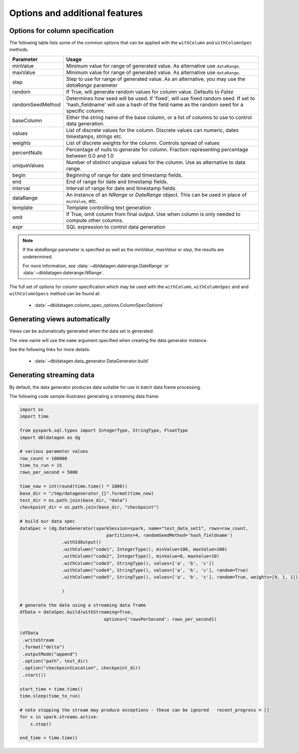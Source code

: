 .. Test Data Generator documentation master file, created by
   sphinx-quickstart on Sun Jun 21 10:54:30 2020.
   You can adapt this file completely to your liking, but it should at least
   contain the root `toctree` directive.

Options and additional features
===============================

Options for column specification
--------------------------------

The following table lists some of the common options that can be applied with the ``withColumn`` and ``withColumnSpec``
methods.

================  ==============================
Parameter         Usage
================  ==============================
minValue          Minimum value for range of generated value. As alternative use ``dataRange``.
maxValue          Minimum value for range of generated value. As alternative use ``dataRange``.
step              Step to use for range of generated value. As an alternative, you may use the `dataRange` parameter
random            If True, will generate random values for column value. Defaults to `False`
randomSeedMethod  Determines how seed will be used. If 'fixed', will use fixed random seed. If set to 'hash_fieldname'
                  will use a hash of the field name as the random seed for a specific column.
baseColumn        Either the string name of the base column, or a list of columns to use to control data generation.
values            List of discrete values for the column. Discrete values can numeric, dates timestamps, strings etc.
weights           List of discrete weights for the column. Controls spread of values
percentNulls      Percentage of nulls to generate for column. Fraction representing percentage between 0.0 and 1.0
uniqueValues      Number of distinct unqique values for the column. Use as alternative to data range.
begin             Beginning of range for date and timestamp fields.
end               End of range for date and timestamp fields.
interval          Interval of range for date and timestamp fields.
dataRange         An instance of an `NRange` or `DateRange` object. This can be used in place of ``minValue``, etc.
template          Template controlling text generation
omit              If True, omit column from final output. Use when column is only needed to compute other columns.
expr              SQL expression to control data generation
================  ==============================


.. note::

     If the `dataRange` parameter is specified as well as the `minValue`, `maxValue` or `step`,
     the results are undetermined.

     For more information, see :data:`~dbldatagen.daterange.DateRange`
     or :data:`~dbldatagen.daterange.NRange`.


The full set of options for column specification which may be used with the ``withColumn``, ``withColumnSpec`` and
and ``withColumnSpecs`` method can be found at:

   * :data:`~dbldatagen.column_spec_options.ColumnSpecOptions`

Generating views automatically
------------------------------

Views can be automatically generated when the data set is generated.

The view name will use the ``name`` argument specified when creating the data generator instance.

See the following links for more details:

   * :data:`~dbldatagen.data_generator.DataGenerator.build`

Generating streaming data
-------------------------

By default, the data generator produces data suitable for use in batch data frame processing.

The following code sample illustrates generating a streaming data frame:

.. code-block:: python

   import os
   import time

   from pyspark.sql.types import IntegerType, StringType, FloatType
   import dbldatagen as dg

   # various parameter values
   row_count = 100000
   time_to_run = 15
   rows_per_second = 5000

   time_now = int(round(time.time() * 1000))
   base_dir = "/tmp/datagenerator_{}".format(time_now)
   test_dir = os.path.join(base_dir, "data")
   checkpoint_dir = os.path.join(base_dir, "checkpoint")

   # build our data spec
   dataSpec = (dg.DataGenerator(sparkSession=spark, name="test_data_set1", rows=row_count,
                                    partitions=4, randomSeedMethod='hash_fieldname')
                   .withIdOutput()
                   .withColumn("code1", IntegerType(), minValue=100, maxValue=200)
                   .withColumn("code2", IntegerType(), minValue=0, maxValue=10)
                   .withColumn("code3", StringType(), values=['a', 'b', 'c'])
                   .withColumn("code4", StringType(), values=['a', 'b', 'c'], random=True)
                   .withColumn("code5", StringType(), values=['a', 'b', 'c'], random=True, weights=[9, 1, 1])

                   )

   # generate the data using a streaming data frame
   dfData = dataSpec.build(withStreaming=True,
                                   options={'rowsPerSecond': rows_per_second})

   (dfData
    .writeStream
    .format("delta")
    .outputMode("append")
    .option("path", test_dir)
    .option("checkpointLocation", checkpoint_dir)
    .start())

   start_time = time.time()
   time.sleep(time_to_run)

   # note stopping the stream may produce exceptions - these can be ignored   recent_progress = []
   for x in spark.streams.active:
       x.stop()

   end_time = time.time()


